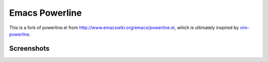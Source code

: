 Emacs Powerline
===============

This is a fork of powerline.el from `http://www.emacswiki.org/emacs/powerline.el <http://www.emacswiki.org/emacs/powerline.el>`_, which is ultimately inspired by `vim-powerline <https://github.com/Lokaltog/vim-powerline>`_.

Screenshots
-----------